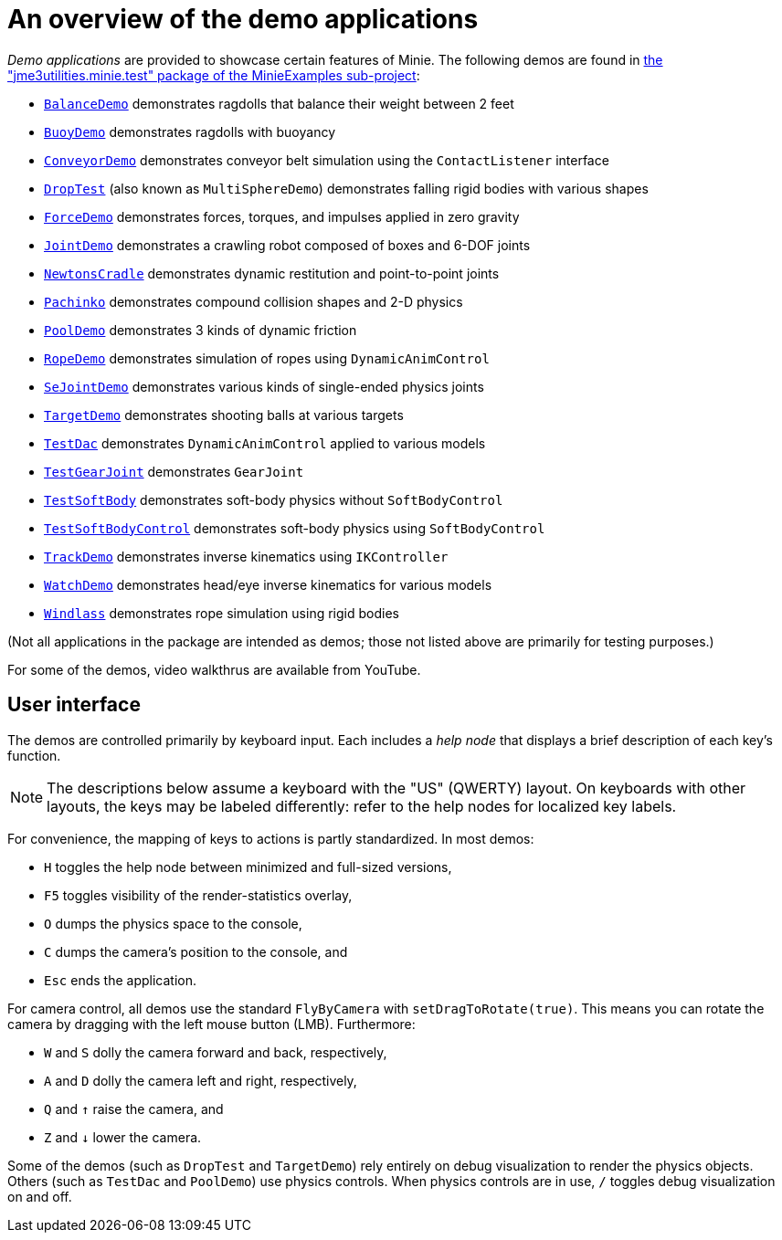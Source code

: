 = An overview of the demo applications
:Project: Minie
:experimental:
:url-examples: https://github.com/stephengold/Minie/tree/master/MinieExamples/src/main/java/jme3utilities/minie/test

_Demo applications_ are provided to showcase certain features of {Project}.
The following demos are found in
{url-examples}[the "jme3utilities.minie.test" package of the MinieExamples sub-project]:

* {url-examples}/BalanceDemo.java[`BalanceDemo`]
  demonstrates ragdolls that balance their weight between 2 feet
* {url-examples}/BuoyDemo.java[`BuoyDemo`]
  demonstrates ragdolls with buoyancy
* {url-examples}/ConveyorDemo.java[`ConveyorDemo`]
  demonstrates conveyor belt simulation using the `ContactListener` interface
* {url-examples}/DropTest.java[`DropTest`] (also known as `MultiSphereDemo`)
  demonstrates falling rigid bodies with various shapes
* {url-examples}/ForceDemo.java[`ForceDemo`]
  demonstrates forces, torques, and impulses applied in zero gravity
* {url-examples}/JointDemo.java[`JointDemo`]
  demonstrates a crawling robot composed of boxes and 6-DOF joints
* {url-examples}/NewtonsCradle.java[`NewtonsCradle`]
  demonstrates dynamic restitution and point-to-point joints
* {url-examples}/Pachinko.java[`Pachinko`]
  demonstrates compound collision shapes and 2-D physics
* {url-examples}/PoolDemo.java[`PoolDemo`]
  demonstrates 3 kinds of dynamic friction
* {url-examples}/RopeDemo.java[`RopeDemo`]
  demonstrates simulation of ropes using `DynamicAnimControl`
* {url-examples}/SeJointDemo.java[`SeJointDemo`]
  demonstrates various kinds of single-ended physics joints
* {url-examples}/TargetDemo.java[`TargetDemo`]
  demonstrates shooting balls at various targets
* {url-examples}/TestDac.java[`TestDac`]
  demonstrates `DynamicAnimControl` applied to various models
* {url-examples}/TestGearJoint.java[`TestGearJoint`]
  demonstrates `GearJoint`
* {url-examples}/TestSoftBody.java[`TestSoftBody`]
  demonstrates soft-body physics without `SoftBodyControl`
* {url-examples}/TestSoftBodyControl.java[`TestSoftBodyControl`]
  demonstrates soft-body physics using `SoftBodyControl`
* {url-examples}/TrackDemo.java[`TrackDemo`]
  demonstrates inverse kinematics using `IKController`
* {url-examples}/WatchDemo.java[`WatchDemo`]
  demonstrates head/eye inverse kinematics for various models
* {url-examples}/Windlass.java[`Windlass`]
  demonstrates rope simulation using rigid bodies

(Not all applications in the package are intended as demos;
those not listed above are primarily for testing purposes.)

For some of the demos, video walkthrus are available from YouTube.


== User interface

The demos are controlled primarily by keyboard input.
Each includes a _help node_
that displays a brief description of each key's function.

NOTE: The descriptions below assume a keyboard with the "US" (QWERTY) layout.
On keyboards with other layouts, the keys may be labeled differently:
refer to the help nodes for localized key labels.

For convenience, the mapping of keys to actions is partly standardized.
In most demos:

* kbd:[H] toggles the help node between minimized and full-sized versions,
* kbd:[F5] toggles visibility of the render-statistics overlay,
* kbd:[O] dumps the physics space to the console,
* kbd:[C] dumps the camera's position to the console, and
* kbd:[Esc] ends the application.

For camera control, all demos use
the standard `FlyByCamera` with `setDragToRotate(true)`.
This means you can rotate the camera
by dragging with the left mouse button (LMB).
Furthermore:

* kbd:[W] and kbd:[S] dolly the camera forward and back, respectively,
* kbd:[A] and kbd:[D] dolly the camera left and right, respectively,
* kbd:[Q] and kbd:[&uarr;] raise the camera, and
* kbd:[Z] and kbd:[&darr;] lower the camera.

Some of the demos (such as `DropTest` and `TargetDemo`)
rely entirely on debug visualization to render the physics objects.
Others (such as `TestDac` and `PoolDemo`) use physics controls.
When physics controls are in use,
kbd:[/] toggles debug visualization on and off.
